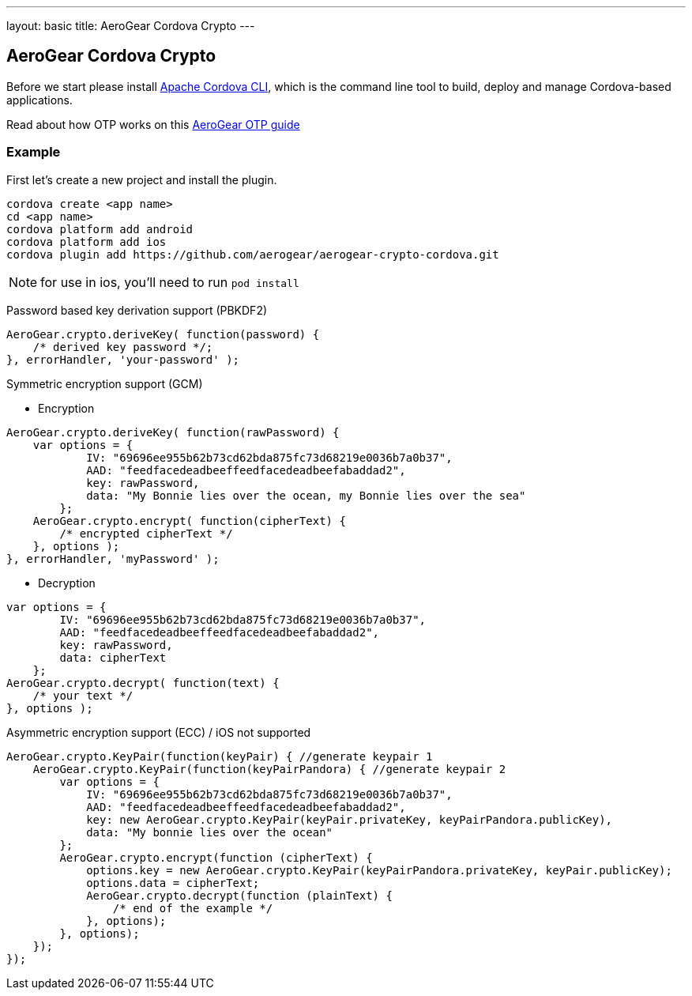 ---
layout: basic
title: AeroGear Cordova Crypto
---

== AeroGear Cordova Crypto

Before we start please install link:https://github.com/apache/cordova-cli/[Apache Cordova CLI], which is the command
line tool to build, deploy and manage Cordova-based applications.

Read about how OTP works on this link:/docs/guides/AeroGear-OTP/[AeroGear OTP guide]

=== Example

First let's create a new project and install the plugin.

[source,c]
----
cordova create <app name>
cd <app name>
cordova platform add android
cordova platform add ios
cordova plugin add https://github.com/aerogear/aerogear-crypto-cordova.git
----
[NOTE]
====
for use in ios, you'll need to run `pod install`
====

Password based key derivation support (PBKDF2)

[source,javascript]
----
AeroGear.crypto.deriveKey( function(password) {
    /* derived key password */;    
}, errorHandler, 'your-password' );   
----

Symmetric encryption support (GCM)

* Encryption

[source,javascript]
----
AeroGear.crypto.deriveKey( function(rawPassword) {
    var options = {
            IV: "69696ee955b62b73cd62bda875fc73d68219e0036b7a0b37",
            AAD: "feedfacedeadbeeffeedfacedeadbeefabaddad2",
            key: rawPassword,
            data: "My Bonnie lies over the ocean, my Bonnie lies over the sea"
        };
    AeroGear.crypto.encrypt( function(cipherText) {
        /* encrypted cipherText */
    }, options ); 
}, errorHandler, 'myPassword' );
----

* Decryption

[source,javascript]
----
var options = {
        IV: "69696ee955b62b73cd62bda875fc73d68219e0036b7a0b37",
        AAD: "feedfacedeadbeeffeedfacedeadbeefabaddad2",
        key: rawPassword,
        data: cipherText
    };
AeroGear.crypto.decrypt( function(text) {
    /* your text */
}, options ); 
----

Asymmetric encryption support (ECC) / iOS not supported

[source,javascript]
----
AeroGear.crypto.KeyPair(function(keyPair) { //generate keypair 1
    AeroGear.crypto.KeyPair(function(keyPairPandora) { //generate keypair 2
        var options = {
            IV: "69696ee955b62b73cd62bda875fc73d68219e0036b7a0b37",
            AAD: "feedfacedeadbeeffeedfacedeadbeefabaddad2",
            key: new AeroGear.crypto.KeyPair(keyPair.privateKey, keyPairPandora.publicKey),
            data: "My bonnie lies over the ocean"
        };
        AeroGear.crypto.encrypt(function (cipherText) {
            options.key = new AeroGear.crypto.KeyPair(keyPairPandora.privateKey, keyPair.publicKey);
            options.data = cipherText;
            AeroGear.crypto.decrypt(function (plainText) {
                /* end of the example */
            }, options);
        }, options);
    });
});
----